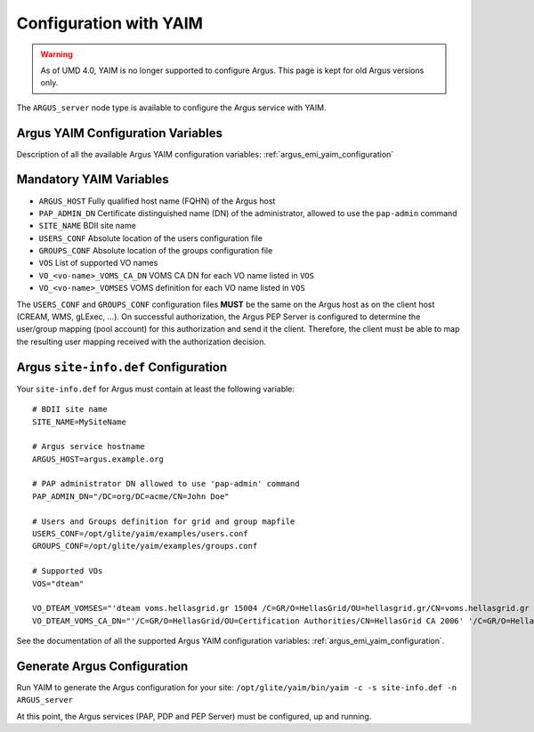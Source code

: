 .. _configuration-with-yaim:

Configuration with YAIM
=======================

.. warning::

    As of UMD 4.0, YAIM is no longer supported to configure Argus.
    This page is kept for old Argus versions only.


The ``ARGUS_server`` node type is available to configure the Argus
service with YAIM.

Argus YAIM Configuration Variables
~~~~~~~~~~~~~~~~~~~~~~~~~~~~~~~~~~

Description of all the available Argus YAIM configuration
variables: :ref:`argus_emi_yaim_configuration`


Mandatory YAIM Variables
~~~~~~~~~~~~~~~~~~~~~~~~

-  ``ARGUS_HOST`` Fully qualified host name (FQHN) of the Argus host
-  ``PAP_ADMIN_DN`` Certificate distinguished name (DN) of the
   administrator, allowed to use the ``pap-admin`` command
-  ``SITE_NAME`` BDII site name
-  ``USERS_CONF`` Absolute location of the users configuration file
-  ``GROUPS_CONF`` Absolute location of the groups configuration file
-  ``VOS`` List of supported VO names
-  ``VO_<vo-name>_VOMS_CA_DN`` VOMS CA DN for each VO name listed in
   ``VOS``
-  ``VO_<vo-name>_VOMSES`` VOMS definition for each VO name listed in
   ``VOS``

The ``USERS_CONF`` and ``GROUPS_CONF`` configuration files **MUST** be
the same on the Argus host as on the client host (CREAM, WMS, gLExec,
...). On successful authorization, the Argus PEP Server is configured to
determine the user/group mapping (pool account) for this authorization
and send it the client. Therefore, the client must be able to map the
resulting user mapping received with the authorization decision.

Argus ``site-info.def`` Configuration
~~~~~~~~~~~~~~~~~~~~~~~~~~~~~~~~~~~~~

Your ``site-info.def`` for Argus must contain at least the following
variable:

::

    # BDII site name
    SITE_NAME=MySiteName

    # Argus service hostname
    ARGUS_HOST=argus.example.org

    # PAP administrator DN allowed to use 'pap-admin' command
    PAP_ADMIN_DN="/DC=org/DC=acme/CN=John Doe"

    # Users and Groups definition for grid and group mapfile
    USERS_CONF=/opt/glite/yaim/examples/users.conf
    GROUPS_CONF=/opt/glite/yaim/examples/groups.conf

    # Supported VOs
    VOS="dteam"

    VO_DTEAM_VOMSES="'dteam voms.hellasgrid.gr 15004 /C=GR/O=HellasGrid/OU=hellasgrid.gr/CN=voms.hellasgrid.gr dteam' 'dteam voms2.hellasgrid.gr 15004 /C=GR/O=HellasGrid/OU=hellasgrid.gr/CN=voms2.hellasgrid.gr dteam'"
    VO_DTEAM_VOMS_CA_DN="'/C=GR/O=HellasGrid/OU=Certification Authorities/CN=HellasGrid CA 2006' '/C=GR/O=HellasGrid/OU=Certification Authorities/CN=HellasGrid CA 2006'"

See the documentation of all the supported Argus YAIM configuration variables: :ref:`argus_emi_yaim_configuration`.

Generate Argus Configuration
~~~~~~~~~~~~~~~~~~~~~~~~~~~~

Run YAIM to generate the Argus configuration for your site:
``/opt/glite/yaim/bin/yaim -c -s site-info.def -n ARGUS_server``

At this point, the Argus services (PAP, PDP and PEP Server) must be
configured, up and running.